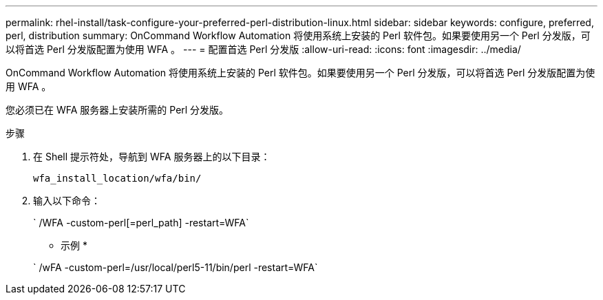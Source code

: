 ---
permalink: rhel-install/task-configure-your-preferred-perl-distribution-linux.html 
sidebar: sidebar 
keywords: configure, preferred, perl, distribution 
summary: OnCommand Workflow Automation 将使用系统上安装的 Perl 软件包。如果要使用另一个 Perl 分发版，可以将首选 Perl 分发版配置为使用 WFA 。 
---
= 配置首选 Perl 分发版
:allow-uri-read: 
:icons: font
:imagesdir: ../media/


[role="lead"]
OnCommand Workflow Automation 将使用系统上安装的 Perl 软件包。如果要使用另一个 Perl 分发版，可以将首选 Perl 分发版配置为使用 WFA 。

您必须已在 WFA 服务器上安装所需的 Perl 分发版。

.步骤
. 在 Shell 提示符处，导航到 WFA 服务器上的以下目录：
+
`wfa_install_location/wfa/bin/`

. 输入以下命令：
+
` /WFA -custom-perl[=perl_path] -restart=WFA`

+
* 示例 *

+
` /wFA -custom-perl=/usr/local/perl5-11/bin/perl -restart=WFA`


